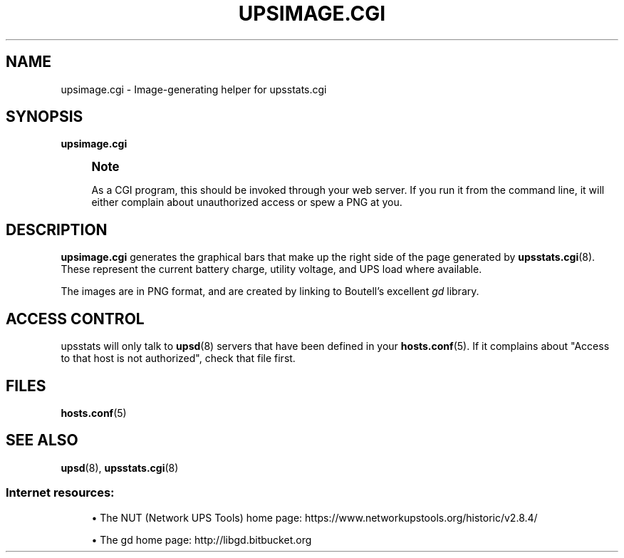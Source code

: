 '\" t
.\"     Title: upsimage.cgi
.\"    Author: [FIXME: author] [see http://www.docbook.org/tdg5/en/html/author]
.\" Generator: DocBook XSL Stylesheets vsnapshot <http://docbook.sf.net/>
.\"      Date: 08/08/2025
.\"    Manual: NUT Manual
.\"    Source: Network UPS Tools 2.8.4
.\"  Language: English
.\"
.TH "UPSIMAGE\&.CGI" "8" "08/08/2025" "Network UPS Tools 2\&.8\&.4" "NUT Manual"
.\" -----------------------------------------------------------------
.\" * Define some portability stuff
.\" -----------------------------------------------------------------
.\" ~~~~~~~~~~~~~~~~~~~~~~~~~~~~~~~~~~~~~~~~~~~~~~~~~~~~~~~~~~~~~~~~~
.\" http://bugs.debian.org/507673
.\" http://lists.gnu.org/archive/html/groff/2009-02/msg00013.html
.\" ~~~~~~~~~~~~~~~~~~~~~~~~~~~~~~~~~~~~~~~~~~~~~~~~~~~~~~~~~~~~~~~~~
.ie \n(.g .ds Aq \(aq
.el       .ds Aq '
.\" -----------------------------------------------------------------
.\" * set default formatting
.\" -----------------------------------------------------------------
.\" disable hyphenation
.nh
.\" disable justification (adjust text to left margin only)
.ad l
.\" -----------------------------------------------------------------
.\" * MAIN CONTENT STARTS HERE *
.\" -----------------------------------------------------------------
.SH "NAME"
upsimage.cgi \- Image\-generating helper for upsstats\&.cgi
.SH "SYNOPSIS"
.sp
\fBupsimage\&.cgi\fR
.if n \{\
.sp
.\}
.RS 4
.it 1 an-trap
.nr an-no-space-flag 1
.nr an-break-flag 1
.br
.ps +1
\fBNote\fR
.ps -1
.br
.sp
As a CGI program, this should be invoked through your web server\&. If you run it from the command line, it will either complain about unauthorized access or spew a PNG at you\&.
.sp .5v
.RE
.SH "DESCRIPTION"
.sp
\fBupsimage\&.cgi\fR generates the graphical bars that make up the right side of the page generated by \fBupsstats.cgi\fR(8)\&. These represent the current battery charge, utility voltage, and UPS load where available\&.
.sp
The images are in PNG format, and are created by linking to Boutell\(cqs excellent \fIgd\fR library\&.
.SH "ACCESS CONTROL"
.sp
upsstats will only talk to \fBupsd\fR(8) servers that have been defined in your \fBhosts.conf\fR(5)\&. If it complains about "Access to that host is not authorized", check that file first\&.
.SH "FILES"
.sp
\fBhosts.conf\fR(5)
.SH "SEE ALSO"
.sp
\fBupsd\fR(8), \fBupsstats.cgi\fR(8)
.SS "Internet resources:"
.sp
.RS 4
.ie n \{\
\h'-04'\(bu\h'+03'\c
.\}
.el \{\
.sp -1
.IP \(bu 2.3
.\}
The NUT (Network UPS Tools) home page:
https://www\&.networkupstools\&.org/historic/v2\&.8\&.4/
.RE
.sp
.RS 4
.ie n \{\
\h'-04'\(bu\h'+03'\c
.\}
.el \{\
.sp -1
.IP \(bu 2.3
.\}
The gd home page:
http://libgd\&.bitbucket\&.org
.RE

